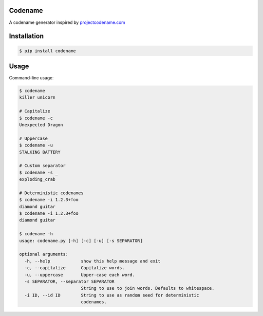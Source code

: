 .. content-start

Codename
========

A codename generator inspired by `projectcodename.com <http://projectcodename.com>`_

Installation
============

.. code:: bash

    $ pip install codename

Usage
=====

Command-line usage:

.. code:: bash

    $ codename
    killer unicorn

    # Capitalize
    $ codename -c
    Unexpected Dragon

    # Uppercase
    $ codename -u
    STALKING BATTERY

    # Custom separator
    $ codename -s _
    exploding_crab

    # Deterministic codenames
    $ codename -i 1.2.3+foo
    diamond guitar
    $ codename -i 1.2.3+foo
    diamond guitar

    $ codename -h
    usage: codename.py [-h] [-c] [-u] [-s SEPARATOR]

    optional arguments:
      -h, --help            show this help message and exit
      -c, --capitalize      Capitalize words.
      -u, --uppercase       Upper-case each word.
      -s SEPARATOR, --separator SEPARATOR
                            String to use to join words. Defaults to whitespace.
      -i ID, --id ID        String to use as random seed for deterministic
                            codenames.
